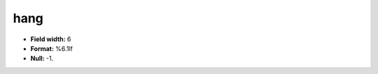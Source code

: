 .. _css2.8-hang_attributes:

**hang**
--------

* **Field width:** 6
* **Format:** %6.1lf
* **Null:** -1.
